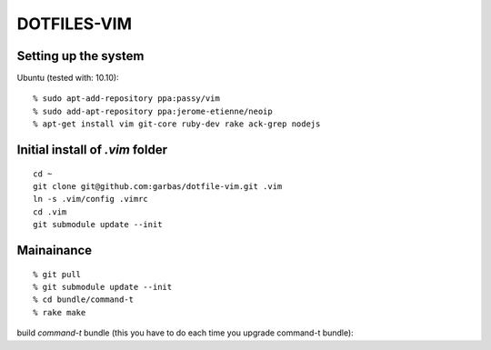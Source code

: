 DOTFILES-VIM
============


Setting up the system
---------------------

Ubuntu (tested with: 10.10)::

    % sudo apt-add-repository ppa:passy/vim
    % sudo add-apt-repository ppa:jerome-etienne/neoip
    % apt-get install vim git-core ruby-dev rake ack-grep nodejs

Initial install of `.vim` folder
--------------------------------
::

  cd ~
  git clone git@github.com:garbas/dotfile-vim.git .vim
  ln -s .vim/config .vimrc
  cd .vim
  git submodule update --init


Mainainance
-----------

::

  % git pull
  % git submodule update --init
  % cd bundle/command-t
  % rake make


build `command-t` bundle (this you have to do each time you upgrade command-t
bundle)::

